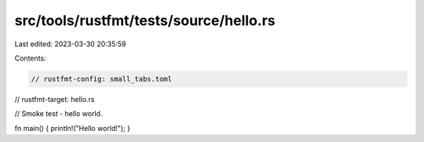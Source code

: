 src/tools/rustfmt/tests/source/hello.rs
=======================================

Last edited: 2023-03-30 20:35:59

Contents:

.. code-block:: rs

    // rustfmt-config: small_tabs.toml
// rustfmt-target: hello.rs

// Smoke test - hello world.

fn main() { println!("Hello world!"); }



